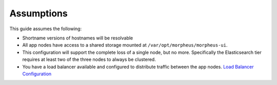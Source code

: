 Assumptions
^^^^^^^^^^^

This guide assumes the following:

- Shortname versions of hostnames will be resolvable
- All app nodes have access to a shared storage mounted at ``/var/opt/morpheus/morpheus-ui``. 
- This configuration will support the complete loss of a single node, but no more. Specifically the Elasticsearch tier requires at least two of the three nodes to always be clustered.
- You have a load balancer available and configured to distribute traffic between the app nodes. `Load Balancer Configuration <https://docs.morpheusdata.com/en/latest/getting_started/additional/additional_configuration.html#load-balancer-configuration>`_

.. thumbnail:: /images/arch/morpheus-3node-arch-2.png
   :alt: Morpheus 3-Node HA Architecture

   Morpheus 3-Node HA Architecture
